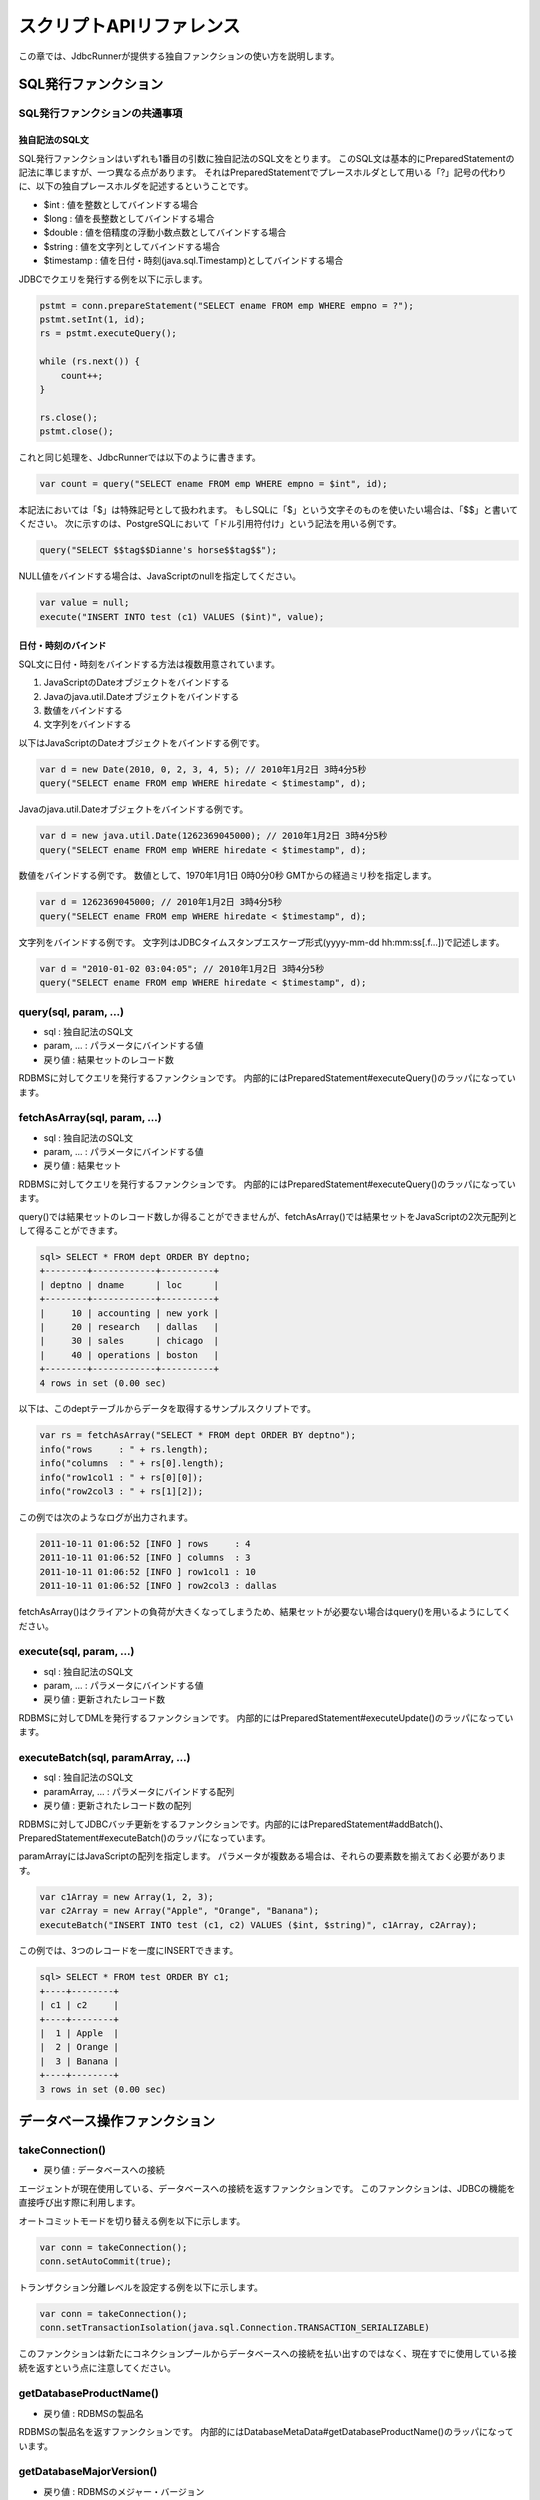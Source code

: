 スクリプトAPIリファレンス
=========================

この章では、JdbcRunnerが提供する独自ファンクションの使い方を説明します。

SQL発行ファンクション
---------------------

SQL発行ファンクションの共通事項
^^^^^^^^^^^^^^^^^^^^^^^^^^^^^^^

独自記法のSQL文
~~~~~~~~~~~~~~~

SQL発行ファンクションはいずれも1番目の引数に独自記法のSQL文をとります。
このSQL文は基本的にPreparedStatementの記法に準じますが、一つ異なる点があります。
それはPreparedStatementでプレースホルダとして用いる「?」記号の代わりに、以下の独自プレースホルダを記述するということです。

* $int : 値を整数としてバインドする場合
* $long : 値を長整数としてバインドする場合
* $double : 値を倍精度の浮動小数点数としてバインドする場合
* $string : 値を文字列としてバインドする場合
* $timestamp : 値を日付・時刻(java.sql.Timestamp)としてバインドする場合

JDBCでクエリを発行する例を以下に示します。

.. code-block:: java

  pstmt = conn.prepareStatement("SELECT ename FROM emp WHERE empno = ?");
  pstmt.setInt(1, id);
  rs = pstmt.executeQuery();
  
  while (rs.next()) {
      count++;
  }
  
  rs.close();
  pstmt.close();

これと同じ処理を、JdbcRunnerでは以下のように書きます。

.. code-block:: javascript

  var count = query("SELECT ename FROM emp WHERE empno = $int", id);

本記法においては「$」は特殊記号として扱われます。
もしSQLに「$」という文字そのものを使いたい場合は、「$$」と書いてください。
次に示すのは、PostgreSQLにおいて「ドル引用符付け」という記法を用いる例です。

.. code-block:: javascript

  query("SELECT $$tag$$Dianne's horse$$tag$$");

NULL値をバインドする場合は、JavaScriptのnullを指定してください。

.. code-block:: javascript

  var value = null;
  execute("INSERT INTO test (c1) VALUES ($int)", value);

日付・時刻のバインド
~~~~~~~~~~~~~~~~~~~~

SQL文に日付・時刻をバインドする方法は複数用意されています。

#. JavaScriptのDateオブジェクトをバインドする
#. Javaのjava.util.Dateオブジェクトをバインドする
#. 数値をバインドする
#. 文字列をバインドする

以下はJavaScriptのDateオブジェクトをバインドする例です。

.. code-block:: javascript

  var d = new Date(2010, 0, 2, 3, 4, 5); // 2010年1月2日 3時4分5秒
  query("SELECT ename FROM emp WHERE hiredate < $timestamp", d);

Javaのjava.util.Dateオブジェクトをバインドする例です。

.. code-block:: javascript

  var d = new java.util.Date(1262369045000); // 2010年1月2日 3時4分5秒
  query("SELECT ename FROM emp WHERE hiredate < $timestamp", d);

数値をバインドする例です。
数値として、1970年1月1日 0時0分0秒 GMTからの経過ミリ秒を指定します。

.. code-block:: javascript

  var d = 1262369045000; // 2010年1月2日 3時4分5秒
  query("SELECT ename FROM emp WHERE hiredate < $timestamp", d);

文字列をバインドする例です。
文字列はJDBCタイムスタンプエスケープ形式(yyyy-mm-dd hh:mm:ss[.f...])で記述します。

.. code-block:: javascript

  var d = "2010-01-02 03:04:05"; // 2010年1月2日 3時4分5秒
  query("SELECT ename FROM emp WHERE hiredate < $timestamp", d);

query(sql, param, ...)
^^^^^^^^^^^^^^^^^^^^^^

* sql : 独自記法のSQL文
* param, ... : パラメータにバインドする値
* 戻り値 : 結果セットのレコード数

RDBMSに対してクエリを発行するファンクションです。
内部的にはPreparedStatement#executeQuery()のラッパになっています。

fetchAsArray(sql, param, ...)
^^^^^^^^^^^^^^^^^^^^^^^^^^^^^

* sql : 独自記法のSQL文
* param, ... : パラメータにバインドする値
* 戻り値 : 結果セット

RDBMSに対してクエリを発行するファンクションです。
内部的にはPreparedStatement#executeQuery()のラッパになっています。

query()では結果セットのレコード数しか得ることができませんが、fetchAsArray()では結果セットをJavaScriptの2次元配列として得ることができます。

.. code-block:: mysql

  sql> SELECT * FROM dept ORDER BY deptno;
  +--------+------------+----------+
  | deptno | dname      | loc      |
  +--------+------------+----------+
  |     10 | accounting | new york |
  |     20 | research   | dallas   |
  |     30 | sales      | chicago  |
  |     40 | operations | boston   |
  +--------+------------+----------+
  4 rows in set (0.00 sec)

以下は、このdeptテーブルからデータを取得するサンプルスクリプトです。

.. code-block:: javascript

  var rs = fetchAsArray("SELECT * FROM dept ORDER BY deptno");
  info("rows     : " + rs.length);
  info("columns  : " + rs[0].length);
  info("row1col1 : " + rs[0][0]);
  info("row2col3 : " + rs[1][2]);

この例では次のようなログが出力されます。

.. code-block:: text

  2011-10-11 01:06:52 [INFO ] rows     : 4
  2011-10-11 01:06:52 [INFO ] columns  : 3
  2011-10-11 01:06:52 [INFO ] row1col1 : 10
  2011-10-11 01:06:52 [INFO ] row2col3 : dallas

fetchAsArray()はクライアントの負荷が大きくなってしまうため、結果セットが必要ない場合はquery()を用いるようにしてください。

execute(sql, param, ...)
^^^^^^^^^^^^^^^^^^^^^^^^

* sql : 独自記法のSQL文
* param, ... : パラメータにバインドする値
* 戻り値 : 更新されたレコード数

RDBMSに対してDMLを発行するファンクションです。
内部的にはPreparedStatement#executeUpdate()のラッパになっています。

executeBatch(sql, paramArray, ...)
^^^^^^^^^^^^^^^^^^^^^^^^^^^^^^^^^^

* sql : 独自記法のSQL文
* paramArray, ... : パラメータにバインドする配列
* 戻り値 : 更新されたレコード数の配列

RDBMSに対してJDBCバッチ更新をするファンクションです。内部的にはPreparedStatement#addBatch()、PreparedStatement#executeBatch()のラッパになっています。

paramArrayにはJavaScriptの配列を指定します。
パラメータが複数ある場合は、それらの要素数を揃えておく必要があります。

.. code-block:: javascript

  var c1Array = new Array(1, 2, 3);
  var c2Array = new Array("Apple", "Orange", "Banana");
  executeBatch("INSERT INTO test (c1, c2) VALUES ($int, $string)", c1Array, c2Array);

この例では、3つのレコードを一度にINSERTできます。

.. code-block:: mysql

  sql> SELECT * FROM test ORDER BY c1;
  +----+--------+
  | c1 | c2     |
  +----+--------+
  |  1 | Apple  |
  |  2 | Orange |
  |  3 | Banana |
  +----+--------+
  3 rows in set (0.00 sec)

データベース操作ファンクション
------------------------------

takeConnection()
^^^^^^^^^^^^^^^^

* 戻り値 : データベースへの接続

エージェントが現在使用している、データベースへの接続を返すファンクションです。
このファンクションは、JDBCの機能を直接呼び出す際に利用します。

オートコミットモードを切り替える例を以下に示します。

.. code-block:: javascript

  var conn = takeConnection();
  conn.setAutoCommit(true);

トランザクション分離レベルを設定する例を以下に示します。

.. code-block:: javascript

  var conn = takeConnection();
  conn.setTransactionIsolation(java.sql.Connection.TRANSACTION_SERIALIZABLE)

このファンクションは新たにコネクションプールからデータベースへの接続を払い出すのではなく、現在すでに使用している接続を返すという点に注意してください。

getDatabaseProductName()
^^^^^^^^^^^^^^^^^^^^^^^^

* 戻り値 : RDBMSの製品名

RDBMSの製品名を返すファンクションです。
内部的にはDatabaseMetaData#getDatabaseProductName()のラッパになっています。

getDatabaseMajorVersion()
^^^^^^^^^^^^^^^^^^^^^^^^^

* 戻り値 : RDBMSのメジャー・バージョン

RDBMSのメジャー・バージョンを返すファンクションです。
内部的にはDatabaseMetaData#getDatabaseMajorVersion()のラッパになっています。

getDatabaseMinorVersion()
^^^^^^^^^^^^^^^^^^^^^^^^^

* 戻り値 : RDBMSのマイナー・バージョン

RDBMSのマイナー・バージョンを返すファンクションです。
内部的にはDatabaseMetaData#getDatabaseMinorVersion()のラッパになっています。

commit()
^^^^^^^^

データベースへの変更を確定するファンクションです。
このメソッドを使う場合は、オートコミットモードが無効になっている必要があります。

rollback()
^^^^^^^^^^

データベースへの変更を取り消すファンクションです。
このメソッドを使う場合は、オートコミットモードが無効になっている必要があります。

エージェント制御ファンクション
-------------------------------

getId()
^^^^^^^

* 戻り値 : エージェントの番号

エージェントの番号を返すファンクションです。
エージェント数が10の場合、このファンクションは0以上9以下の値を返します。

setBreak()
^^^^^^^^^^

run()ファンクションの停止フラグを立てるファンクションです。
このファンクションを実行すると、run()ファンクションをそれ以上繰り返さなくなります。
ロードモードと組み合わせて、指定回数だけ処理を行わせる際に利用します。

.. code-block:: javascript

  var isLoad = true;
  var counter = 0;
  
  function run() {
      if (++counter <= 10) {
          execute("INSERT INTO test (id, data) VALUES ($int, $string)",
              counter, "ABCDEFGHIJKLMNOPQESTUVWXYZ");
      } else {
          setBreak();
      }
  }

setTxType(txType)
^^^^^^^^^^^^^^^^^

* txType : トランザクション種別

トランザクション種別を設定するファンクションです。
トランザクション種類数が5の場合、このファンクションには0以上4以下の値を設定できます。

トランザクション種類数を2以上に設定してこのファンクションを用いることで、複数の処理をミックスさせた負荷テストを行い、それぞれのスループットとレスポンスタイムを分計できます。

.. code-block:: javascript

  var nTxTypes = 2;
  
  function run() {
      var r = random(1, 100);
      
      if (r <= 60) {
          setTxType(0);
          orderFunc();
      } else {
          setTxType(1);
          paymentFunc();
      }
  }

ユーティリティファンクション
----------------------------

getData(key)
^^^^^^^^^^^^

* key : 関連付けされたデータが返されるキー
* 戻り値 : 指定されたキーに関連付けされているデータ

エージェント間で共有しているデータを取得するファンクションです。
内部的にはjava.util.concurrent.ConcurrentHashMap#get()のラッパになっています。

putData(key, value)
^^^^^^^^^^^^^^^^^^^

* key : 指定されたデータが関連付けされるキー
* value : 指定されたキーに関連付けされるデータ

エージェント間で共有したいデータを登録するファンクションです。
内部的にはjava.util.concurrent.ConcurrentHashMap#put()のラッパになっています。

負荷テストの初期化処理でテーブルの主キー一覧を取得し、それを各エージェントに共有させる例を以下に示します。

.. code-block:: javascript

  var emp;
  
  function init() {
      if (getId() == 0) {
          putData("emp", fetchAsArray("SELECT empno FROM emp ORDER BY empno"));
      }
  }
  
  function run() {
      if (!emp) {
          emp = getData("emp");
      }
      
      var empno = emp[random(0, emp.length - 1)][0];
      query("SELECT ename FROM emp WHERE empno = $int", empno);
  }

random(min, max)
^^^^^^^^^^^^^^^^

* min : 乱数の最小値
* max : 乱数の最大値
* 戻り値 : min以上max以下のランダムな整数

mix以上max以下のランダムな整数を返すファンクションです。
maxを含みます。

randomString(length)
^^^^^^^^^^^^^^^^^^^^

* length : 文字列の長さ
* 戻り値 : 長さlengthのランダムな文字列

長さlengthのランダムな文字列を返すファンクションです。
初期状態では英小文字、英大文字、数字の62文字を使用してランダムな文字列を生成します。
setRandomStringElements()ファンクションによって、使用する文字群を変更できます。

setRandomStringElements(elements)
^^^^^^^^^^^^^^^^^^^^^^^^^^^^^^^^^

* elements : 使用する文字群

randomString()ファンクションで使用する文字群を指定するファンクションです。
使用したい文字を並べた文字列で指定します。

getScriptStackTrace(object)
^^^^^^^^^^^^^^^^^^^^^^^^^^^

* object : JavaScriptの例外オブジェクト
* 戻り値 : スタックトレース、引数がJavaScriptの例外オブジェクトでない場合は空文字列

try～catch文で受け取った例外オブジェクトを引数にして、スタックトレースを取得するファンクションです。
以下に例を示します。

.. code-block:: javascript

  try {
      ...
  } catch (e) {
      warn("[Agent " + getId() + "] " + e.javaException + getScriptStackTrace(e));
      rollback();
  }

こうすると、以下のように例外の発生箇所を特定できます。

.. code-block:: text

  2011-10-10 18:37:23 [WARN ] [Agent 6] org.postgresql.util.PSQLException: ERROR: deadlock detected
    詳細l: Process 8576 waits for ShareLock on transaction 219025; blocked by process 8583.
  Process 8583 waits for ShareLock on transaction 219016; blocked by process 8576.
    ヒント: See server log for query details.
    場所: SQL statement "SELECT 1 FROM ONLY "public"."warehouse" x WHERE "w_id" OPERATOR(pg_catalog.=) $1 FOR SHARE OF x"
      at helper.js:53 (execute)
      at tpcc.js:224 (newOrder)
      at tpcc.js:95 (run)

ログ出力ファンクション
----------------------

trace(message)
^^^^^^^^^^^^^^

* message : ログメッセージ

トレースログを出力するファンクションです。
このログはトレースモードが有効な場合のみ出力されます。

debug(message)
^^^^^^^^^^^^^^

* message : ログメッセージ

デバッグログを出力するファンクションです。
このログはデバッグモードが有効な場合のみ出力されます。

info(message)
^^^^^^^^^^^^^

* message : ログメッセージ

情報ログを出力するファンクションです。

warn(message)
^^^^^^^^^^^^^

* message : ログメッセージ

警告ログを出力するファンクションです。

error(message)
^^^^^^^^^^^^^^

* message : ログメッセージ

意図的にエラーを発生させるファンクションです。
また、エラーログを出力します。

このファンクションを呼び出すと、負荷テストが異常終了します。
